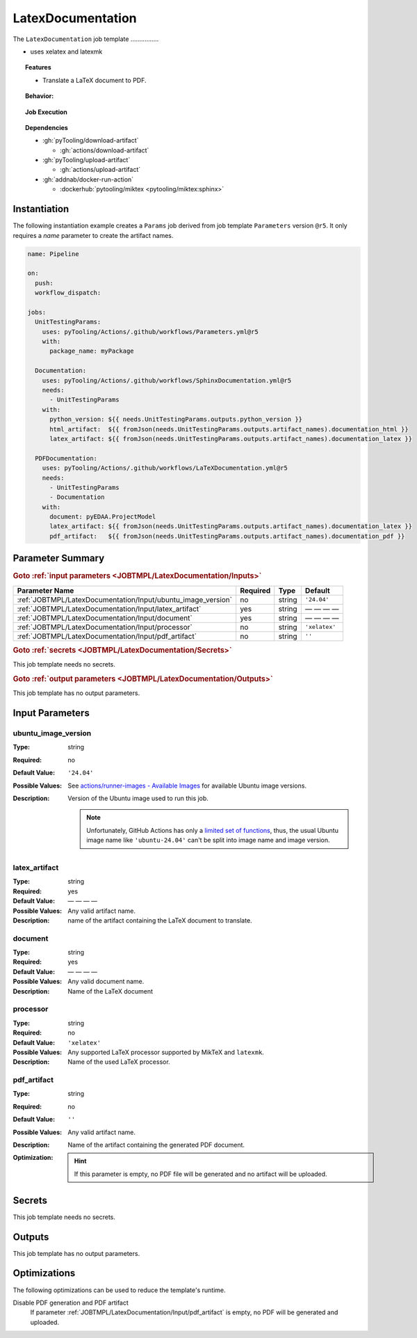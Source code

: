 .. _JOBTMPL/LatexDocumentation:

LatexDocumentation
##################

The ``LatexDocumentation`` job template ................

* uses xelatex and latexmk

.. topic:: Features

   * Translate a LaTeX document to PDF.

.. topic:: Behavior:

   .. todo:: LatexDocumentation:Behavior needs documentation.

.. topic:: Job Execution

   .. image:: ../../_static/pyTooling-Actions-LatexDocumentation.png
      :width: 600px

.. topic:: Dependencies

   * :gh:`pyTooling/download-artifact`

     * :gh:`actions/download-artifact`

   * :gh:`pyTooling/upload-artifact`

     * :gh:`actions/upload-artifact`

   * :gh:`addnab/docker-run-action`

     * :dockerhub:`pytooling/miktex <pytooling/miktex:sphinx>`


.. _JOBTMPL/LatexDocumentation/Instantiation:

Instantiation
*************

The following instantiation example creates a ``Params`` job derived from job template ``Parameters`` version ``@r5``. It only
requires a `name` parameter to create the artifact names.

.. code-block:: yaml

   name: Pipeline

   on:
     push:
     workflow_dispatch:

   jobs:
     UnitTestingParams:
       uses: pyTooling/Actions/.github/workflows/Parameters.yml@r5
       with:
         package_name: myPackage

     Documentation:
       uses: pyTooling/Actions/.github/workflows/SphinxDocumentation.yml@r5
       needs:
         - UnitTestingParams
       with:
         python_version: ${{ needs.UnitTestingParams.outputs.python_version }}
         html_artifact:  ${{ fromJson(needs.UnitTestingParams.outputs.artifact_names).documentation_html }}
         latex_artifact: ${{ fromJson(needs.UnitTestingParams.outputs.artifact_names).documentation_latex }}

     PDFDocumentation:
       uses: pyTooling/Actions/.github/workflows/LaTeXDocumentation.yml@r5
       needs:
         - UnitTestingParams
         - Documentation
       with:
         document: pyEDAA.ProjectModel
         latex_artifact: ${{ fromJson(needs.UnitTestingParams.outputs.artifact_names).documentation_latex }}
         pdf_artifact:   ${{ fromJson(needs.UnitTestingParams.outputs.artifact_names).documentation_pdf }}


.. seealso::

   :ref:`JOBTMPL/TagReleaseCommit`
     ``LatexDocumentation`` is usualy

.. _JOBTMPL/LatexDocumentation/Parameters:

Parameter Summary
*****************

.. rubric:: Goto :ref:`input parameters <JOBTMPL/LatexDocumentation/Inputs>`

+---------------------------------------------------------------------+----------+----------+-------------------------------------------------------------------+
| Parameter Name                                                      | Required | Type     | Default                                                           |
+=====================================================================+==========+==========+===================================================================+
| :ref:`JOBTMPL/LatexDocumentation/Input/ubuntu_image_version`        | no       | string   | ``'24.04'``                                                       |
+---------------------------------------------------------------------+----------+----------+-------------------------------------------------------------------+
| :ref:`JOBTMPL/LatexDocumentation/Input/latex_artifact`              | yes      | string   | — — — —                                                           |
+---------------------------------------------------------------------+----------+----------+-------------------------------------------------------------------+
| :ref:`JOBTMPL/LatexDocumentation/Input/document`                    | yes      | string   | — — — —                                                           |
+---------------------------------------------------------------------+----------+----------+-------------------------------------------------------------------+
| :ref:`JOBTMPL/LatexDocumentation/Input/processor`                   | no       | string   | ``'xelatex'``                                                     |
+---------------------------------------------------------------------+----------+----------+-------------------------------------------------------------------+
| :ref:`JOBTMPL/LatexDocumentation/Input/pdf_artifact`                | no       | string   | ``''``                                                            |
+---------------------------------------------------------------------+----------+----------+-------------------------------------------------------------------+

.. rubric:: Goto :ref:`secrets <JOBTMPL/LatexDocumentation/Secrets>`

This job template needs no secrets.

.. rubric:: Goto :ref:`output parameters <JOBTMPL/LatexDocumentation/Outputs>`

This job template has no output parameters.


.. _JOBTMPL/LatexDocumentation/Inputs:

Input Parameters
****************

.. _JOBTMPL/LatexDocumentation/Input/ubuntu_image_version:

ubuntu_image_version
====================

:Type:            string
:Required:        no
:Default Value:   ``'24.04'``
:Possible Values: See `actions/runner-images - Available Images <https://github.com/actions/runner-images?tab=readme-ov-file#available-images>`__
                  for available Ubuntu image versions.
:Description:     Version of the Ubuntu image used to run this job.

                  .. note::

                     Unfortunately, GitHub Actions has only a `limited set of functions <https://docs.github.com/en/actions/reference/workflows-and-actions/expressions#functions>`__,
                     thus, the usual Ubuntu image name like ``'ubuntu-24.04'`` can't be split into image name and image
                     version.

.. _JOBTMPL/LatexDocumentation/Input/latex_artifact:

latex_artifact
==============

:Type:            string
:Required:        yes
:Default Value:   — — — —
:Possible Values: Any valid artifact name.
:Description:     name of the artifact containing the LaTeX document to translate.


.. _JOBTMPL/LatexDocumentation/Input/document:

document
========

:Type:            string
:Required:        yes
:Default Value:   — — — —
:Possible Values: Any valid document name.
:Description:     Name of the LaTeX document


.. _JOBTMPL/LatexDocumentation/Input/processor:

processor
=========

:Type:            string
:Required:        no
:Default Value:   ``'xelatex'``
:Possible Values: Any supported LaTeX processor supported by MikTeX and ``latexmk``.
:Description:     Name of the used LaTeX processor.


.. _JOBTMPL/LatexDocumentation/Input/pdf_artifact:

pdf_artifact
============

:Type:            string
:Required:        no
:Default Value:   ``''``
:Possible Values: Any valid artifact name.
:Description:     Name of the artifact containing the generated PDF document.
:Optimization:
                  .. hint::

                     If this parameter is empty, no PDF file will be generated and no artifact will be uploaded.

.. _JOBTMPL/LatexDocumentation/Secrets:

Secrets
*******

This job template needs no secrets.


.. _JOBTMPL/LatexDocumentation/Outputs:

Outputs
*******

This job template has no output parameters.


.. _JOBTMPL/LatexDocumentation/Optimizations:

Optimizations
*************

The following optimizations can be used to reduce the template's runtime.

Disable PDF generation and PDF artifact
  If parameter :ref:`JOBTMPL/LatexDocumentation/Input/pdf_artifact` is empty, no PDF will be generated and uploaded.
